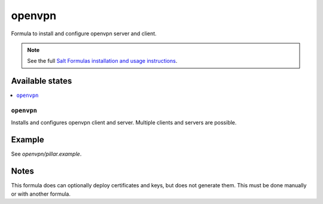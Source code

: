 =======
openvpn
=======

Formula to install and configure openvpn server and client.

.. note::

    See the full `Salt Formulas installation and usage instructions
    <http://docs.saltstack.com/en/latest/topics/development/conventions/formulas.html>`_.

Available states
================

.. contents::
    :local:

``openvpn``
--------

Installs and configures openvpn client and server. Multiple clients and servers are possible.

Example
=======

See *openvpn/pillar.example*.

Notes
=====

This formula does can optionally deploy certificates and keys, but does not generate them. This must be done manually or with another formula.
